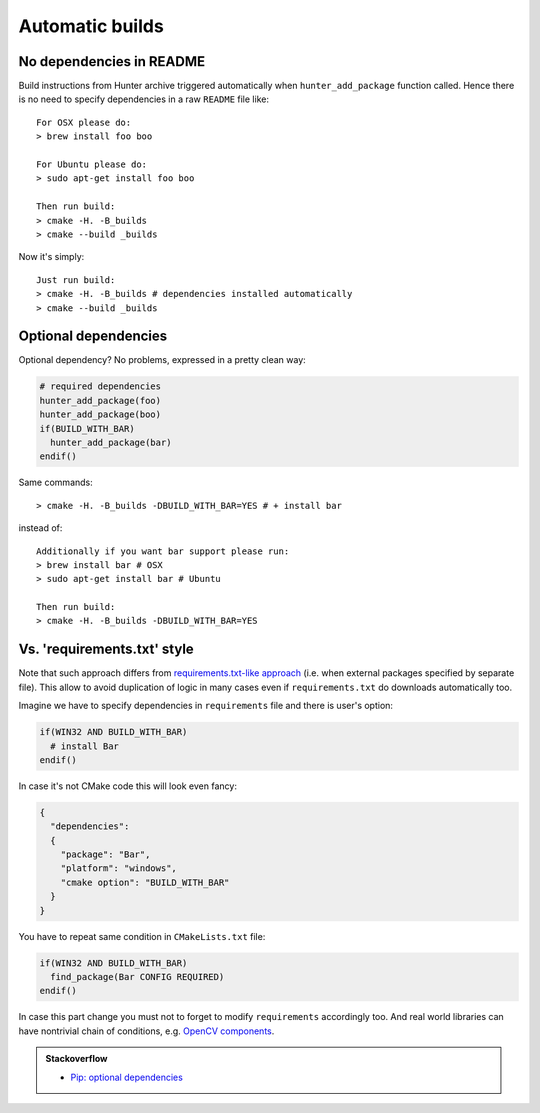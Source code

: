 Automatic builds
----------------

No dependencies in README
=========================

Build instructions from Hunter archive triggered automatically when
``hunter_add_package`` function called. Hence there is no need to specify
dependencies in a raw ``README`` file like:

::

  For OSX please do:
  > brew install foo boo

  For Ubuntu please do:
  > sudo apt-get install foo boo

  Then run build:
  > cmake -H. -B_builds
  > cmake --build _builds

Now it's simply:

::

  Just run build:
  > cmake -H. -B_builds # dependencies installed automatically
  > cmake --build _builds

Optional dependencies
=====================

Optional dependency? No problems, expressed in a pretty clean way:

.. code-block:: cmake

  # required dependencies
  hunter_add_package(foo)
  hunter_add_package(boo)
  if(BUILD_WITH_BAR)
    hunter_add_package(bar)
  endif()

Same commands:

::

  > cmake -H. -B_builds -DBUILD_WITH_BAR=YES # + install bar

instead of:

::

  Additionally if you want bar support please run:
  > brew install bar # OSX
  > sudo apt-get install bar # Ubuntu

  Then run build:
  > cmake -H. -B_builds -DBUILD_WITH_BAR=YES

Vs. 'requirements.txt' style
============================

Note that such approach differs from
`requirements.txt-like approach <https://pip.readthedocs.org/en/1.1/requirements.html>`__
(i.e. when external packages specified by separate file). This allow to avoid
duplication of logic in many cases even if ``requirements.txt`` do downloads
automatically too.

Imagine we have to specify dependencies in ``requirements`` file and there is
user's option:

.. code-block:: cmake

  if(WIN32 AND BUILD_WITH_BAR)
    # install Bar
  endif()

In case it's not CMake code this will look even fancy:

.. code-block:: json

  {
    "dependencies":
    {
      "package": "Bar",
      "platform": "windows",
      "cmake option": "BUILD_WITH_BAR"
    }
  }

You have to repeat same condition in ``CMakeLists.txt`` file:

.. code-block:: cmake

  if(WIN32 AND BUILD_WITH_BAR)
    find_package(Bar CONFIG REQUIRED)
  endif()

In case this part change you must not to forget to modify ``requirements``
accordingly too. And real world libraries can have nontrivial chain of conditions, e.g.
`OpenCV components <https://github.com/Itseez/opencv/blob/ec63343f34658d9b0ec94dc15e1b71e8f7d1d553/CMakeLists.txt#L170>`__.

.. admonition:: Stackoverflow

  * `Pip: optional dependencies <http://stackoverflow.com/questions/3664478>`__
